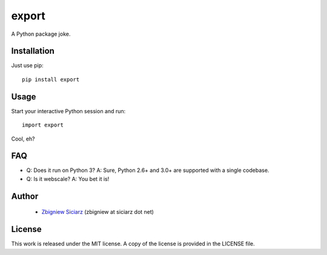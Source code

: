 ======
export
======

A Python package joke.

Installation
============

Just use pip::

    pip install export

Usage
=====

Start your interactive Python session and run::

    import export

Cool, eh?

FAQ
===

* Q: Does it run on Python 3?
  A: Sure, Python 2.6+ and 3.0+ are supported with a single codebase.

* Q: Is it webscale?
  A: You bet it is!

Author
======

 * `Zbigniew Siciarz <http://siciarz.net>`_ (zbigniew at siciarz dot net)

License
=======

This work is released under the MIT license. A copy of the license is provided
in the LICENSE file.


